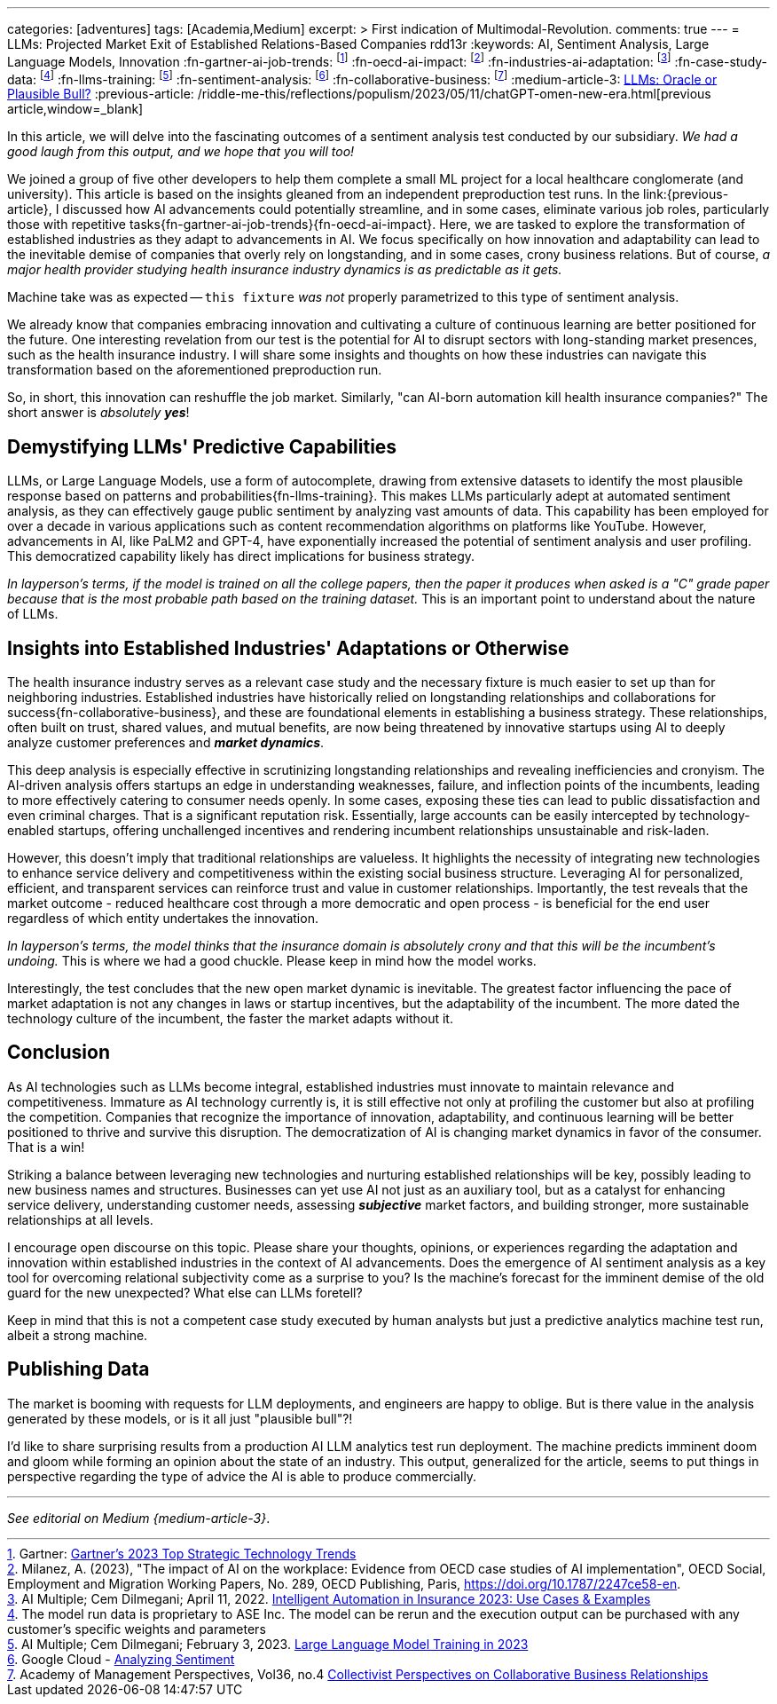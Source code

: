 ---
categories: [adventures]
tags: [Academia,Medium]
excerpt: >
  First indication of Multimodal-Revolution.
comments: true
---
= LLMs: Projected Market Exit of Established Relations-Based Companies
rdd13r
:keywords: AI, Sentiment Analysis, Large Language Models, Innovation
:fn-gartner-ai-job-trends: footnote:[Gartner: https://www.gartner.com/en/information-technology/trends/top-technology-trends-ai-trends-gb-pd[Gartner's 2023 Top Strategic Technology Trends]]
:fn-oecd-ai-impact: footnote:[Milanez, A. (2023), "The impact of AI on the workplace: Evidence from OECD case studies of AI implementation", OECD Social, Employment and Migration Working Papers, No. 289, OECD Publishing, Paris, https://doi.org/10.1787/2247ce58-en.]
:fn-industries-ai-adaptation: footnote:[AI Multiple; Cem Dilmegani; April 11, 2022. https://research.aimultiple.com/intelligent-automation-in-insurance/[Intelligent Automation in Insurance 2023: Use Cases & Examples]]
:fn-case-study-data: footnote:disclaimer[The model run data is proprietary to ASE Inc. The model can be rerun and the execution output can be purchased with any customer's specific weights and parameters]
:fn-llms-training: footnote:[AI Multiple; Cem Dilmegani; February 3, 2023. https://research.aimultiple.com/large-language-model-training/[Large Language Model Training in 2023]]
:fn-sentiment-analysis: footnote:[Google Cloud - https://cloud.google.com/natural-language/docs/analyzing-sentiment[Analyzing Sentiment]]
:fn-collaborative-business: footnote:[Academy of Management Perspectives, Vol36, no.4 https://journals.aom.org/doi/10.5465/amp.2021.0195?ai=vub3&ui=5j5u&af=T[Collectivist Perspectives on Collaborative Business Relationships]]
:medium-article-3: https://medium.asei.systems/llms-oracle-or-plausible-bull-over-collective-bias-faff9fce1c99[LLMs: Oracle or Plausible Bull?,window=_blank]
:previous-article: /riddle-me-this/reflections/populism/2023/05/11/chatGPT-omen-new-era.html[previous article,window=_blank]

In this article, we will delve into the fascinating outcomes of a sentiment analysis test conducted by our subsidiary.
_We had a good laugh from this output, and we hope that you will too!_

We joined a group of five other developers to help them complete a small ML project for a local healthcare conglomerate (and university).
This article is based on the insights gleaned from an independent preproduction test runs.
In the link:{previous-article}, I discussed how AI advancements could potentially streamline, and in some cases,
eliminate various job roles, particularly those with repetitive tasks{fn-gartner-ai-job-trends}{fn-oecd-ai-impact}.
Here, we are tasked to explore the transformation of established industries as they adapt to advancements in AI.
We focus specifically on how innovation and adaptability can lead to the inevitable demise of companies that overly rely on longstanding,
and in some cases, crony business relations.
But of course, _a major health provider studying health insurance industry dynamics is as predictable as it gets._

Machine take was as expected -- `this fixture` _was not_ properly parametrized to this type of sentiment analysis.

We already know that companies embracing innovation and cultivating a culture of continuous learning are better positioned for the future.
One interesting revelation from our test is the potential for AI to disrupt sectors with long-standing market presences, such as the health insurance industry.
I will share some insights and thoughts on how these industries can navigate this transformation based on the aforementioned preproduction run.

So, in short, this innovation can reshuffle the job market.
Similarly, "can AI-born automation kill health insurance companies?"
The short answer is _absolutely **yes**_!

== Demystifying LLMs' Predictive Capabilities

LLMs, or Large Language Models, use a form of autocomplete, drawing from extensive datasets to identify the most plausible response based on patterns and probabilities{fn-llms-training}.
This makes LLMs particularly adept at automated sentiment analysis, as they can effectively gauge public sentiment by analyzing vast amounts of data.
This capability has been employed for over a decade in various applications such as content recommendation algorithms on platforms like YouTube.
However, advancements in AI, like PaLM2 and GPT-4, have exponentially increased the potential of sentiment analysis and user profiling.
This democratized capability likely has direct implications for business strategy.

_In layperson's terms, if the model is trained on all the college papers,
then the paper it produces when asked is a "C" grade paper because that is the most probable path based on the training dataset._
This is an important point to understand about the nature of LLMs.

== Insights into Established Industries' Adaptations or Otherwise

The health insurance industry serves as a relevant case study and the necessary fixture is much easier to set up than for neighboring industries.
Established industries have historically relied on longstanding relationships and collaborations for success{fn-collaborative-business}, and these are foundational elements in establishing a business strategy.
These relationships, often built on trust, shared values, and mutual benefits, are now being threatened by innovative startups using AI to deeply analyze customer preferences and *_market dynamics_*.

This deep analysis is especially effective in scrutinizing longstanding relationships and revealing inefficiencies and cronyism.
The AI-driven analysis offers startups an edge in understanding weaknesses, failure, and inflection points of the incumbents, leading to more effectively catering to consumer needs openly.
In some cases, exposing these ties can lead to public dissatisfaction and even criminal charges.
That is a significant reputation risk.
Essentially, large accounts can be easily intercepted by technology-enabled startups, offering unchallenged incentives and rendering incumbent relationships unsustainable and risk-laden.

However, this doesn't imply that traditional relationships are valueless.
It highlights the necessity of integrating new technologies to enhance service delivery and competitiveness within the existing social business structure.
Leveraging AI for personalized, efficient, and transparent services can reinforce trust and value in customer relationships.
Importantly, the test reveals that the market outcome - reduced healthcare cost through a more democratic and open process - is beneficial for the end user regardless of which entity undertakes the innovation.

_In layperson's terms, the model thinks that the insurance domain is absolutely crony and that this will be the incumbent's undoing._ This is where we had a good chuckle.
Please keep in mind how the model works.

Interestingly, the test concludes that the new open market dynamic is inevitable.
The greatest factor influencing the pace of market adaptation is not any changes in laws or startup incentives, but the adaptability of the incumbent.
The more dated the technology culture of the incumbent, the faster the market adapts without it.

== Conclusion

As AI technologies such as LLMs become integral, established industries must innovate to maintain relevance and competitiveness.
Immature as AI technology currently is, it is still effective not only at profiling the customer but also at profiling the competition.
Companies that recognize the importance of innovation, adaptability, and continuous learning will be better positioned to thrive and survive this disruption.
The democratization of AI is changing market dynamics in favor of the consumer.
That is a win!

Striking a balance between leveraging new technologies and nurturing established relationships will be key, possibly leading to new business names and structures.
Businesses can yet use AI not just as an auxiliary tool, but as a catalyst for enhancing service delivery, understanding customer needs,
assessing *_subjective_* market factors, and building stronger, more sustainable relationships at all levels.

I encourage open discourse on this topic.
Please share your thoughts, opinions, or experiences regarding the adaptation and innovation within established industries in the context of AI advancements.
Does the emergence of AI sentiment analysis as a key tool for overcoming relational subjectivity come as a surprise to you?
Is the machine's forecast for the imminent demise of the old guard for the new unexpected?
What else can LLMs foretell?

Keep in mind that this is not a competent case study executed by human analysts but just a predictive analytics machine test run, albeit a strong machine.

== Publishing Data

The market is booming with requests for LLM deployments, and engineers are happy to oblige.
But is there value in the analysis generated by these models, or is it all just "plausible bull"?!

I'd like to share surprising results from a production AI LLM analytics test run deployment.
The machine predicts imminent doom and gloom while forming an opinion about the state of an industry.
This output, generalized for the article, seems to put things in perspective regarding the type of advice the AI is able to produce commercially.

'''

_See editorial on Medium {medium-article-3}_.